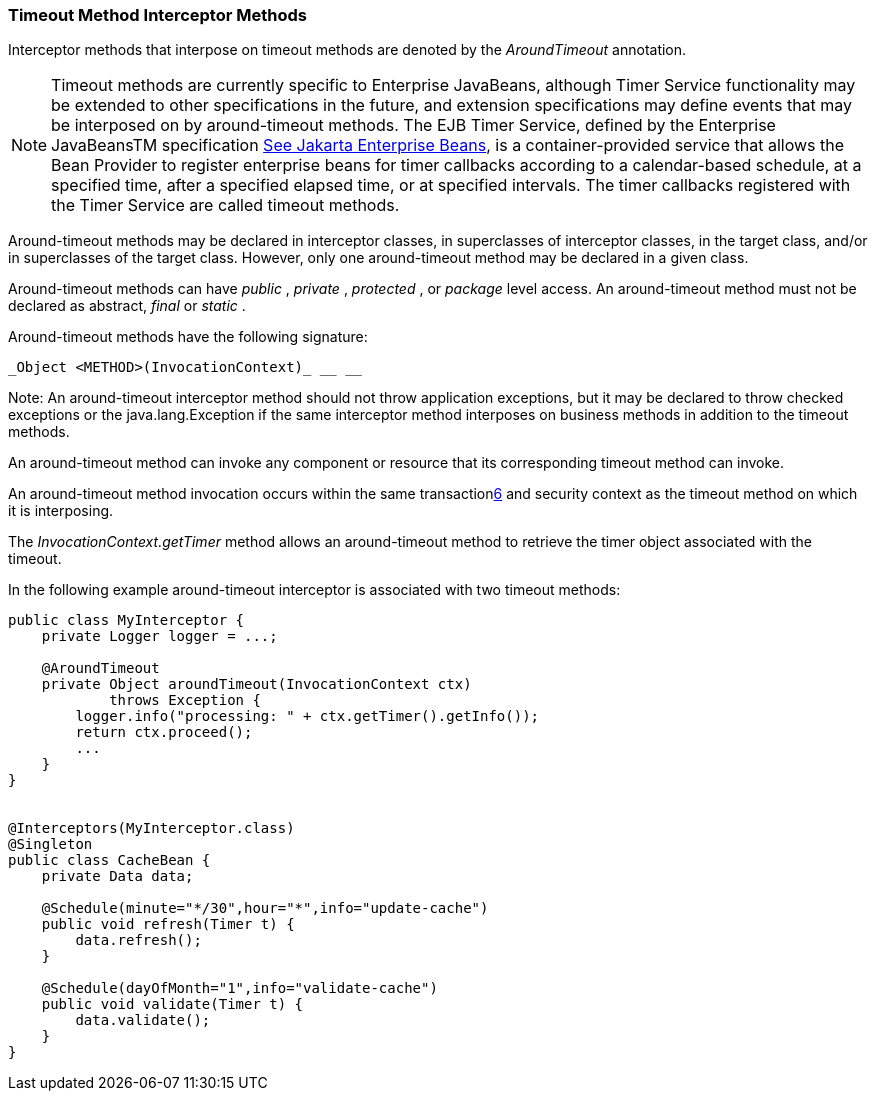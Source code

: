 ////
*******************************************************************
* Copyright (c) 2019 Eclipse Foundation
*
* This specification document is made available under the terms
* of the Eclipse Foundation Specification License v1.0, which is
* available at https://www.eclipse.org/legal/efsl.php.
*******************************************************************
////

[[timeout_method_interceptor_methods]]
=== Timeout Method Interceptor Methods

Interceptor methods that interpose on timeout
methods are denoted by the _AroundTimeout_ annotation.

NOTE: Timeout methods are currently specific
to Enterprise JavaBeans, although Timer Service functionality may be
extended to other specifications in the future, and extension
specifications may define events that may be interposed on by
around-timeout methods. The EJB Timer Service, defined by the Enterprise
JavaBeansTM specification link:intercept.html#a542[See
Jakarta Enterprise Beans, version 4.0.
https://jakarta.ee/specifications/enterprise-beans/4.0/.], is a container-provided service
that allows the Bean Provider to register enterprise beans for timer
callbacks according to a calendar-based schedule, at a specified time,
after a specified elapsed time, or at specified intervals. The timer
callbacks registered with the Timer Service are called timeout methods.

Around-timeout methods may be declared in
interceptor classes, in superclasses of interceptor classes, in the
target class, and/or in superclasses of the target class. However, only
one around-timeout method may be declared in a given class.

Around-timeout methods can have _public_ ,
_private_ , _protected_ , or _package_ level access. An around-timeout
method must not be declared as abstract, _final_ or _static_ .

Around-timeout methods have the following
signature:

 _Object <METHOD>(InvocationContext)_ __ __

Note: An around-timeout interceptor method
should not throw application exceptions, but it may be declared to throw
checked exceptions or the java.lang.Exception if the same interceptor
method interposes on business methods in addition to the timeout
methods.

An around-timeout method can invoke any
component or resource that its corresponding timeout method can invoke.

An around-timeout method invocation occurs
within the same transactionlink:#a572[6] and security context
as the timeout method on which it is interposing.

The _InvocationContext.getTimer_ method
allows an around-timeout method to retrieve the timer object associated
with the timeout.

In the following example around-timeout
interceptor is associated with two timeout methods:

[source, java]
----
public class MyInterceptor {
    private Logger logger = ...;

    @AroundTimeout
    private Object aroundTimeout(InvocationContext ctx)
            throws Exception {
        logger.info("processing: " + ctx.getTimer().getInfo());
        return ctx.proceed();
        ...
    }
}


@Interceptors(MyInterceptor.class)
@Singleton
public class CacheBean {
    private Data data;

    @Schedule(minute="*/30",hour="*",info="update-cache")
    public void refresh(Timer t) {
        data.refresh();
    }

    @Schedule(dayOfMonth="1",info="validate-cache")
    public void validate(Timer t) {
        data.validate();
    }
}
----
